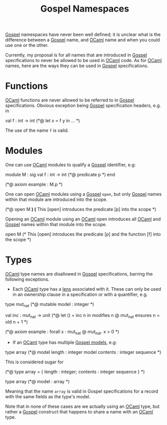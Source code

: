 :PROPERTIES:
:ID:       aabac408-0f7a-4d52-98e3-d8351e19f401
:END:
#+title: Gospel Namespaces
[[id:27926a9e-056a-43bb-886e-37f4a973bf98][Gospel]] namespaces have never been well defined; it is unclear what is
the difference between a [[id:27926a9e-056a-43bb-886e-37f4a973bf98][Gospel]] name, and [[id:b3f8eb53-1b01-487c-aeaa-4d8c7574e836][OCaml]] name and when you
could use one or the other.

Currently, my proposal is for all names that are introduced in [[id:27926a9e-056a-43bb-886e-37f4a973bf98][Gospel]]
specifications to never be allowed to be used in [[id:b3f8eb53-1b01-487c-aeaa-4d8c7574e836][OCaml]] code.  As for
[[id:b3f8eb53-1b01-487c-aeaa-4d8c7574e836][OCaml]] names, here are the ways they can be used in [[id:27926a9e-056a-43bb-886e-37f4a973bf98][Gospel]]
specifications.

* Functions
[[id:b3f8eb53-1b01-487c-aeaa-4d8c7574e836][OCaml]] functions are never allowed to be referred to in [[id:27926a9e-056a-43bb-886e-37f4a973bf98][Gospel]]
specifications. Obvious exception being [[id:27926a9e-056a-43bb-886e-37f4a973bf98][Gospel]] specification headers,
e.g. in
  #+ATTR_LATEX: :environment ocamlenv
  #+begin_example ocaml
  val f : int -> int
  (*@ let x = f y in ... *)
  #+end_example
  The use of the name ~f~ is valid.

* Modules
One can use [[id:b3f8eb53-1b01-487c-aeaa-4d8c7574e836][OCaml]] modules to qualify a [[id:27926a9e-056a-43bb-886e-37f4a973bf98][Gospel]] identifier, e.g:
  #+ATTR_LATEX: :environment ocamlenv
  #+begin_example ocaml
  module M : sig
    val f : int -> int
    (*@ predicate p *)
  end

  (*@ axiom example : M.p *)
  #+end_example

One can open [[id:b3f8eb53-1b01-487c-aeaa-4d8c7574e836][OCaml]] modules using a [[id:27926a9e-056a-43bb-886e-37f4a973bf98][Gospel]] ~open~, but only [[id:27926a9e-056a-43bb-886e-37f4a973bf98][Gospel]]
names within that module are introduced into the scope.
  #+ATTR_LATEX: :environment ocamlenv
  #+begin_example ocaml
  (*@ open M *) (* This [open] introduces the predicate [p] into the scope *)
  #+end_example

Opening an [[id:b3f8eb53-1b01-487c-aeaa-4d8c7574e836][OCaml]] module using an [[id:b3f8eb53-1b01-487c-aeaa-4d8c7574e836][OCaml]] open introduces all [[id:b3f8eb53-1b01-487c-aeaa-4d8c7574e836][OCaml]] and
[[id:27926a9e-056a-43bb-886e-37f4a973bf98][Gospel]] names within that module into the scope.
  #+ATTR_LATEX: :environment ocamlenv
  #+begin_example ocaml
  open M
  (* This [open] introduces the predicate [p] and the
     function [f] into the scope *)
  #+end_example

* Types

[[id:b3f8eb53-1b01-487c-aeaa-4d8c7574e836][OCaml]] type names are disallowed in [[id:27926a9e-056a-43bb-886e-37f4a973bf98][Gospel]] specifications, barring the
following exceptions.

- Each [[id:b3f8eb53-1b01-487c-aeaa-4d8c7574e836][OCaml]] type has a [[id:82f9754c-85f3-44bf-a75b-49d0a5f8331c][lens]] associated with it. These can only be
  used in an ownership clause in a specification or with a quantifier,
  e.g.
#+ATTR_LATEX: :environment ocamlenv
  #+begin_example ocaml
   type mut_nat
   (*@ mutable
       model : integer *)

   val inc : mut_nat -> unit
   (*@ let () = inc n in
       modifies n @ mut_nat
       ensures n = old n + 1 *)

   (*@ axiom example : forall x : mut_nat @ mut_nat. x > 0 *)
  #+end_example

- If an [[id:b3f8eb53-1b01-487c-aeaa-4d8c7574e836][OCaml]] type has multiple [[id:79d0fef4-20f0-45af-9b03-e189534b420c][Gospel models]], e.g:
#+ATTR_LATEX: :environment ocamlenv
  #+begin_example ocaml
  type array
  (*@ model length : integer
      model contents : integer sequence *)
#+end_example
  This is considered sugar for
  #+begin_example ocaml
  (*@ type array = { length : integer; contents : integer sequence } *)

  type array
  (*@ model : array *)
  #+end_example
  Meaning that the name ~array~ is valid in Gospel specifications for a
  record with the same fields as the type's model.

Note that in none of these cases are we actually using an [[id:b3f8eb53-1b01-487c-aeaa-4d8c7574e836][OCaml]] type,
but rather a [[id:27926a9e-056a-43bb-886e-37f4a973bf98][Gospel]] construct that happens to share a name with an
[[id:b3f8eb53-1b01-487c-aeaa-4d8c7574e836][OCaml]] type.
